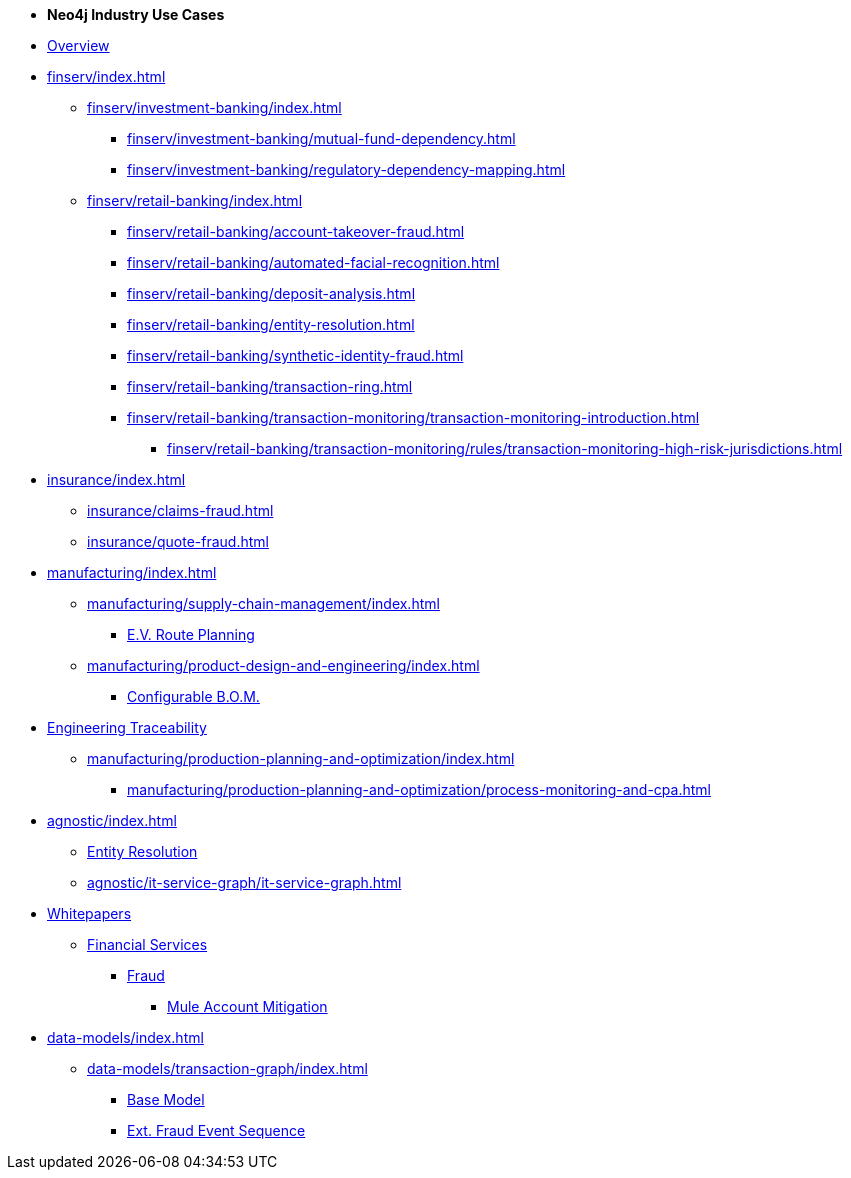 * *Neo4j Industry Use Cases*

* xref:index.adoc[Overview]

* xref:finserv/index.adoc[]
** xref:finserv/investment-banking/index.adoc[]
*** xref:finserv/investment-banking/mutual-fund-dependency.adoc[]
*** xref:finserv/investment-banking/regulatory-dependency-mapping.adoc[]

** xref:finserv/retail-banking/index.adoc[]
*** xref:finserv/retail-banking/account-takeover-fraud.adoc[]
*** xref:finserv/retail-banking/automated-facial-recognition.adoc[]
*** xref:finserv/retail-banking/deposit-analysis.adoc[]
*** xref:finserv/retail-banking/entity-resolution.adoc[]
*** xref:finserv/retail-banking/synthetic-identity-fraud.adoc[]
*** xref:finserv/retail-banking/transaction-ring.adoc[]
*** xref:finserv/retail-banking/transaction-monitoring/transaction-monitoring-introduction.adoc[]
**** xref:finserv/retail-banking/transaction-monitoring/rules/transaction-monitoring-high-risk-jurisdictions.adoc[]

* xref:insurance/index.adoc[]
** xref:insurance/claims-fraud.adoc[]
** xref:insurance/quote-fraud.adoc[]

* xref:manufacturing/index.adoc[]
** xref:manufacturing/supply-chain-management/index.adoc[]
*** xref:manufacturing/supply-chain-management/ev-route-planning.adoc[E.V. Route Planning]
** xref:manufacturing/product-design-and-engineering/index.adoc[]
*** xref:manufacturing/product-design-and-engineering/configurable-bom.adoc[Configurable B.O.M.]
* xref:manufacturing/product-design-and-engineering/engineering-traceability.adoc[Engineering Traceability]   
** xref:manufacturing/production-planning-and-optimization/index.adoc[]
*** xref:manufacturing/production-planning-and-optimization/process-monitoring-and-cpa.adoc[]

* xref:agnostic/index.adoc[]
** xref:agnostic/entity-resolution.adoc[Entity Resolution]
** xref:agnostic/it-service-graph/it-service-graph.adoc[]

* xref:whitepapers/index.adoc[Whitepapers]
** xref:whitepapers/finserv/index.adoc[Financial Services]
*** xref:whitepapers/finserv/fraud/index.adoc[Fraud]
**** xref:whitepapers/finserv/fraud/mule-account-mitigation.adoc[Mule Account Mitigation]

* xref:data-models/index.adoc[]
** xref:data-models/transaction-graph/index.adoc[]
*** xref:data-models/transaction-graph/transaction/transaction-base-model.adoc[Base Model]
*** xref:data-models/transaction-graph/fraud-event-sequence/fraud-event-sequence-model.adoc[Ext. Fraud Event Sequence]